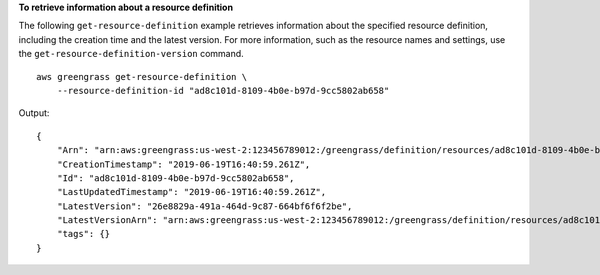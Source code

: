 **To retrieve information about a resource definition**

The following ``get-resource-definition`` example retrieves information about the specified resource definition, including the creation time and the latest version. For more information, such as the resource names and settings, use the ``get-resource-definition-version`` command. ::

    aws greengrass get-resource-definition \
        --resource-definition-id "ad8c101d-8109-4b0e-b97d-9cc5802ab658"

Output::

    {
        "Arn": "arn:aws:greengrass:us-west-2:123456789012:/greengrass/definition/resources/ad8c101d-8109-4b0e-b97d-9cc5802ab658",
        "CreationTimestamp": "2019-06-19T16:40:59.261Z",
        "Id": "ad8c101d-8109-4b0e-b97d-9cc5802ab658",
        "LastUpdatedTimestamp": "2019-06-19T16:40:59.261Z",
        "LatestVersion": "26e8829a-491a-464d-9c87-664bf6f6f2be",
        "LatestVersionArn": "arn:aws:greengrass:us-west-2:123456789012:/greengrass/definition/resources/ad8c101d-8109-4b0e-b97d-9cc5802ab658/versions/26e8829a-491a-464d-9c87-664bf6f6f2be",
        "tags": {}
    }
